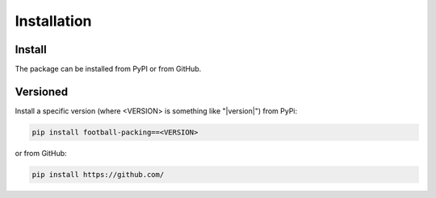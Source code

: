 ********************
Installation
********************

Install
========================================================================================
The package can be installed from PyPI or from GitHub.

Versioned
========================================================================================
Install a specific version (where <VERSION> is something like "|version|") from PyPi:

.. code-block:: bash

   pip install football-packing==<VERSION>

or from GitHub:

.. code-block:: bash

   pip install https://github.com/
